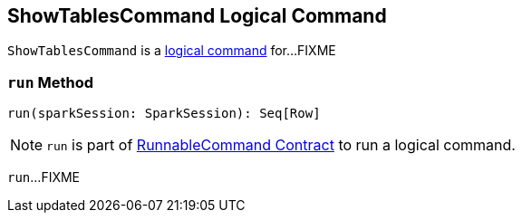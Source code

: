 == [[ShowTablesCommand]] ShowTablesCommand Logical Command

`ShowTablesCommand` is a <<spark-sql-LogicalPlan-RunnableCommand.adoc#, logical command>> for...FIXME

=== [[run]] `run` Method

[source, scala]
----
run(sparkSession: SparkSession): Seq[Row]
----

NOTE: `run` is part of <<spark-sql-LogicalPlan-RunnableCommand.adoc#run, RunnableCommand Contract>> to run a logical command.

`run`...FIXME
